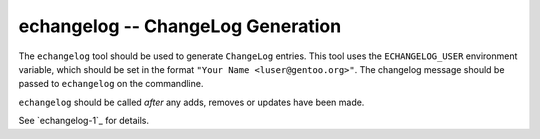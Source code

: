 echangelog -- ChangeLog Generation
==================================

The ``echangelog`` tool should be used to generate ``ChangeLog`` entries. This
tool uses the ``ECHANGELOG_USER`` environment variable, which should be set in
the format ``"Your Name <luser@gentoo.org>"``. The changelog message should be
passed to ``echangelog`` on the commandline.

``echangelog`` should be called *after* any adds, removes or updates have been
made.

See `echangelog-1`_ for details.

.. vim: set ft=glep tw=80 sw=4 et spell spelllang=en : ..

